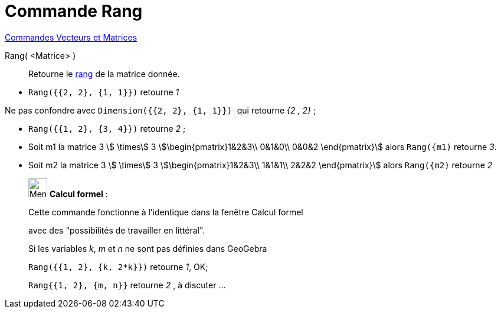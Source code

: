 = Commande Rang
:page-en: commands/MatrixRank
ifdef::env-github[:imagesdir: /fr/modules/ROOT/assets/images]

xref:commands/Commandes_Vecteurs_et_Matrices.adoc[Commandes Vecteurs et Matrices]

Rang( <Matrice> )::
  Retourne le https://fr.wikipedia.org/wiki/Rang_(math%C3%A9matiques)#Rang_d.27une_matrice[rang] de la matrice
  donnée.

[EXAMPLE]
====

* `++Rang({{2, 2}, {1, 1}})++` retourne _1_

[NOTE]
====

Ne pas confondre avec `++Dimension({{2, 2}, {1, 1}}) ++` qui retourne _{2 , 2}_ ;

====

* `++Rang({{1, 2}, {3, 4}})++` retourne _2_ ;
* Soit m1 la matrice 3 stem:[ \times] 3 stem:[\begin{pmatrix}1&2&3\\ 0&1&0\\ 0&0&2 \end{pmatrix}] alors `++Rang({m1)++` retourne _3_.
* Soit m2 la matrice 3 stem:[ \times] 3 stem:[\begin{pmatrix}1&2&3\\ 1&1&1\\ 2&2&2 \end{pmatrix}] alors `++Rang({m2)++` retourne _2_ 
====

____________________________________________________________

image:32px-Menu_view_cas.svg.png[Menu view cas.svg,width=32,height=32] *Calcul formel* :

Cette commande fonctionne à l'identique dans la fenêtre Calcul formel

avec des "possibilités de travailler en littéral".

====

[EXAMPLE]
====
Si les variables _k_, _m_ et _n_ ne sont pas définies dans GeoGebra

`++Rang({{1, 2}, {k, 2*k}})++` retourne _1_, OK;

`++Rang{{1, 2}, {m, n}}++` retourne _2_ , à discuter ...
====
